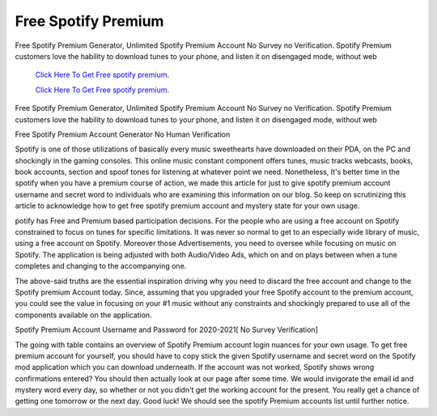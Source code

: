 Free Spotify Premium
~~~~~~~~~~~~
Free Spotify Premium Generator, Unlimited Spotify Premium Account No Survey no Verification. Spotify Premium customers love the hability to download tunes to your phone, and listen it on disengaged mode, without web 

  `Click Here To Get Free spotify premium.
  <https://earnrewards.club/Spotify/>`_
  
  `Click Here To Get Free spotify premium.
  <https://earnrewards.club/Spotify/>`_


Free Spotify Premium Generator, Unlimited Spotify Premium Account No Survey no Verification. Spotify Premium customers love the hability to download tunes to your phone, and listen it on disengaged mode, without web 

Free Spotify Premium Account Generator No Human Verification 

Spotify is one of those utilizations of basically every music sweethearts have downloaded on their PDA, on the PC and shockingly in the gaming consoles. This online music constant component offers tunes, music tracks webcasts, books, book accounts, section and spoof tones for listening at whatever point we need. Nonetheless, It's better time in the spotify when you have a premium course of action, we made this article for just to give spotify premium account username and secret word to individuals who are examining this information on our blog. So keep on scrutinizing this article to acknowledge how to get free spotify premium account and mystery state for your own usage. 

potify has Free and Premium based participation decisions. For the people who are using a free account on Spotify constrained to focus on tunes for specific limitations. It was never so normal to get to an especially wide library of music, using a free account on Spotify. Moreover those Advertisements, you need to oversee while focusing on music on Spotify. The application is being adjusted with both Audio/Video Ads, which on and on plays between when a tune completes and changing to the accompanying one. 

The above-said truths are the essential inspiration driving why you need to discard the free account and change to the Spotify premium Account today. Since, assuming that you upgraded your free Spotify account to the premium account, you could see the value in focusing on your #1 music without any constraints and shockingly prepared to use all of the components available on the application. 

Spotify Premium Account Username and Password for 2020-2021[ No Survey Verification] 

The going with table contains an overview of Spotify Premium account login nuances for your own usage. To get free premium account for yourself, you should have to copy stick the given Spotify username and secret word on the Spotify mod application which you can download underneath. If the account was not worked, Spotify shows wrong confirmations entered? You should then actually look at our page after some time. We would invigorate the email id and mystery word every day, so whether or not you didn't get the working account for the present. You really get a chance of getting one tomorrow or the next day. Good luck! We should see the spotify Premium accounts list until further notice.